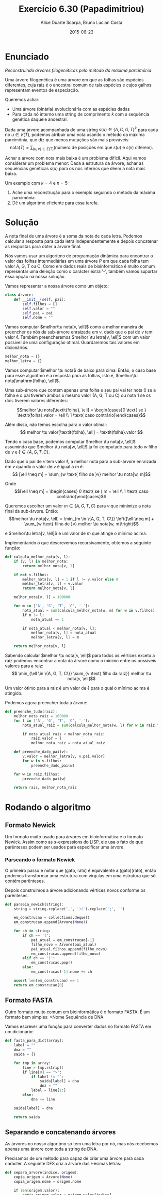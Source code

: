 #+TITLE:	Exercício 6.30 (Papadimitriou)
#+AUTHOR:	Alice Duarte Scarpa, Bruno Lucian Costa
#+EMAIL:	alicescarpa@gmail.com, bruno.lucian.costa@gmail.com
#+DATE:		2015-06-23
#+OPTIONS: tex:t
#+OPTIONS: toc:nil
#+STARTUP: showall
#+EXPORT_SELECT_TAGS: export
#+EXPORT_EXCLUDE_TAGS: noexport
#+LaTeX_HEADER: \usemintedstyle{perldoc}
#+LaTeX_HEADER: \usepackage{tikz}
#+LaTeX_HEADER: \usetikzlibrary{decorations.markings}
#+LaTeX_HEADER: \tikzstyle{vertex}=[circle, draw, inner sep=0pt, minimum size=7pt]
#+LaTeX_HEADER: \providecommand{\vertex}{\node[vertex]}
#+LaTeX_HEADER: \newcommand{\tu}{\textunderscore}

* Enunciado

  \textit{Reconstruindo árvores filogenéticas pelo método da máxima parcimônia}

  Uma árvore filogenética é uma árvore em que as folhas são espécies
  diferentes, cuja raiz é o ancestral comum de tais espécies e cujos
  galhos representam eventos de especiação.

  Queremos achar:

    * Uma árvore (binária) evolucionária com as espécies dadas
    * Para cada nó interno uma string de comprimento $k$ com a
      sequência genética daquele ancestral.


  Dada uma árvore acompanhada de uma string $s(u) \in \{A, C, G, T\}^k$ para
  cada nó $u \in V(T)$, podemos atribuir uma nota usando o método da
  máxima parcimônia, que diz que menos mutações são mais prováveis:
  \[ \mathrm{nota}(T) = \sum_{(u,v) \in E(T)} (\text{número de posições em que }s(u)\text{ e }s(v)\text{ diferem}). \]

  Achar a árvore com nota mais baixa é um problema difícil. Aqui vamos
  considerar um problema menor: Dada a estrutura da árvore, achar as
  sequências genéticas $s(u)$ para os nós internos que dêem a nota mais
  baixa.

   Um exemplo com $k = 4$ e $n = 5$:

   [[http://github.com/adusca/FGV-EDA/6_30/tree.png][file:tree.png]]

    1. Ache uma reconstrução para o exemplo seguindo o método da
      máxima parcimônia.
    2. Dê um algoritmo eficiente para essa tarefa.

* Solução

A nota final de uma árvore é a soma da nota de cada letra. Podemos
calcular a resposta para cada letra independentemente e depois
concatenar as respostas para obter a árvore final.

Nós vamos usar um algoritmo de programação dinâmica para encontrar o
valor das folhas intermediárias em uma árvore $P$ em que cada folha
tem valor A, G, T ou C. Como em dados reais de bioinformática é muito
comum representar uma deleção como o carácter extra '-', também vamos
suportar essa opção na nossa solução.

Vamos representar a nossa árvore como um objeto:
#+Name: estrutura_de_dados
#+BEGIN_SRC python
class Arvore:
    def __init__(self, pai):
        self.filhos = []
        self.valor = ""
        self.pai = pai
        self.nome = ""
#+END_SRC

Vamos computar $melhor\tu nota[v, \ell]$ como a melhor maneira de
preencher os nós da sub-árvore enraizada em $v$, dado que o pai de $v$
tem valor $\ell$. Também preencheremos $melhor \tu letra[v, \ell]$ com um valor possível
de uma configuração otimal. Guardaremos tais valores em dicionários.

#+NAME: inicializando
#+BEGIN_SRC python
melhor_nota = {}
melhor_letra = {}
#+END_SRC

Vamos computar $melhor \tu nota$ de baixo para cima. Então, o caso base
para esse algoritmo é a resposta para as folhas, isto é, $melhor\tu nota[\mathrm{folha}, \ell]$.

Uma sub-árvore que contém apenas uma folha e seu pai vai ter
nota 0 se a folha e o pai tiverem ambos o mesmo valor (A,
G, T ou C) ou nota 1 se os dois tiverem valores diferentes:

\[melhor \tu nota[\textit{folha}, \ell] = \begin{cases}0 \text{ se } \textit{folha}.valor = \ell \\
                                                       1 \text{ caso contrário}\end{cases}\]

Além disso, não temos escolha para o valor otimal:
\[ melhor \tu valor[\textit{folha}, \ell] = \textit{folha}.valor \]

Tendo o caso base, podemos computar $melhor \tu nota[v, \ell]$
assumindo que $melhor \tu nota[w, \ell]$ já foi computado para todo
$w$ filho de $v$ e $\ell \in \{A, G, T, C\}$.

Dado que o pai de $v$ tem valor $\ell$, a melhor nota para a
sub-árvore enraizada em $v$ quando o valor de $v$ é igual a $m$ é:
\[ [\ell \neq m] + \sum_{w \text{ filho de }v} melhor \tu nota[w, m]\]

Onde \[[\ell \neq m] =  \begin{cases} 0 \text{ se } m = \ell \\
                                      1 \text{ caso contrário}\end{cases}\]

Queremos escolher um valor $m \in \{A, G, T, C\}$ para $v$
que minimize a nota final da sub-árvore. Então:
\[melhor \tu nota[v, \ell] = \min_{m \in \{A, G, T, C\}} \left([\ell
\neq m] + \sum_{w \text{ filho de }v} melhor \tu nota[w, m]\right)\]

e $melhor\tu letra[v, \ell]$ é um valor de $m$ que atinge o mínimo
acima.

Implementando o que descrevemos recursivamente, obtemos a seguinte
função:
#+Name: calcula_melhor_nota
#+BEGIN_SRC python
def calcula_melhor_nota(v, l):
    if (v, l) in melhor_nota:
        return melhor_nota[v, l]

    if not v.filhos:
        melhor_nota[v, l] = 1 if l != v.valor else 0
        melhor_letra[v, l] = v.valor
        return melhor_nota[v, l]

    melhor_nota[v, l] = 100000

    for m in ['A', 'G', 'T', 'C', '-']:
        nota_atual = sum(calcula_melhor_nota(w, m) for w in v.filhos)
        if m != l:
            nota_atual += 1

        if nota_atual < melhor_nota[v, l]:
            melhor_nota[v, l] = nota_atual
            melhor_letra[v, l] = m

    return melhor_nota[v, l]
#+END_SRC

Sabendo calcular $melhor \tu nota[v, \ell]$ para todos os vértices
exceto a raiz podemos encontrar a nota da árvore como o mínimo entre
os possíveis valores para a raiz:
\[ \min_{\ell \in \{A, G, T, C\}} \sum_{v \text{ filho da raiz}}
melhor \tu nota[v, \ell]\]

Um valor ótimo para a raiz é um valor de \ell para o qual o mínimo
acima é atingido.


Podemos agora preencher toda a árvore:
#+Name: raiz
#+BEGIN_SRC python
def preenche_tudo(raiz):
    melhor_nota_raiz = 100000
    for l in ['A', 'G', 'T', 'C', '-']:
        nota_atual_raiz = sum(calcula_melhor_nota(w, l) for w in raiz.filhos)

        if nota_atual_raiz < melhor_nota_raiz:
            raiz.valor = l
            melhor_nota_raiz = nota_atual_raiz

    def preenche_dado_pai(v):
        v.valor = melhor_letra[v, v.pai.valor]
        for w in v.filhos:
            preenche_dado_pai(w)

    for w in raiz.filhos:
        preenche_dado_pai(w)

    return raiz, melhor_nota_raiz
#+END_SRC

* Rodando o algoritmo

** Formato Newick

Um formato muito usado para árvores em bioinformática é o formato
Newick. Assim como as $s$-expressions do LISP, ele usa o fato de que
parênteses podem ser usados para especificar uma árvore.

*** Parseando o formato Newick

O primeiro passo é notar que (gato, rato) é equivalente a
(gato)(rato), então podemos transformar uma estrutura com vírgulas
em uma estrutura que só contém parênteses.

Depois construimos a árvore adicionando vértices novos conforme os
parênteses.
#+NAME: parseando_newick
#+BEGIN_SRC python
def parseia_newick(string):
    string = string.replace(',', ')(').replace(';', '')

    em_construcao = collections.deque()
    em_construcao.append(Arvore(None))

    for ch in string:
        if ch == '(':
            pai_atual = em_construcao[-1]
            filho_novo = Arvore(pai_atual)
            pai_atual.filhos.append(filho_novo)
            em_construcao.append(filho_novo)
        elif ch == ')':
            em_construcao.pop()
        else:
            em_construcao[-1].nome += ch

    assert len(em_construcao) == 1
    return em_construcao[0]
#+END_SRC

** Formato FASTA

Outro formato muito comum em bioinformática é o formato FASTA. É um
formato bem simples:
>Nome
Sequência de DNA

Vamos escrever uma função para converter dados no formato FASTA em um
dicionário:
#+NAME: fasta_para_lista
#+BEGIN_SRC python
def fasta_para_dict(array):
    label = ""
    dna = ""
    saida = {}

    for tmp in array:
        line = tmp.rstrip()
        if line[0] == ">":
            if label != "":
                saida[label] = dna
                dna = ""
            label = line[1:]
        else:
            dna += line

    saida[label] = dna

    return saida
#+END_SRC

** Separando e concatenando árvores

As árvores no nosso algoritmo só tem uma letra por nó, mas nós
recebemos apenas uma árvore com toda a string de DNA.

Precisamos de um método para capaz de criar uma árvore para cada
carácter. A seguinte DFS cria a árvore das $i$-ésimas letras:
#+NAME: separa_arvore
#+BEGIN_SRC python
def separa_arvore(indice, origem):
    copia_origem = Arvore(None)
    copia_origem.nome = origem.nome

    if len(origem.valor):
        copia_origem.valor = origem.valor[indice]

    for filho in origem.filhos:
        copia_filho = separa_arvore(indice, filho)
        copia_filho.pai = copia_origem
        copia_origem.filhos.append(copia_filho)

    return copia_origem
#+END_SRC


Depois de rodar o algoritmo, vamos querer juntar as árvores para encontrar
os valores dos nós intermediários. Podemos fazer isso com uma DFS e ~reduce~.
#+NAME: concatena_arvores
#+BEGIN_SRC python
def concatena_arvores(arvores):
    fusao = Arvore(None)
    fusao.valor = reduce(lambda string, arv: string + arv.valor,
                         arvores, "")
    fusao.nome = arvores[0].nome

    for i in xrange(len(arvores[0].filhos)):
        fusao_filho = concatena_arvores(
            map(lambda arvore: arvore.filhos[i], arvores))
        fusao_filho.pai = fusao
        fusao.filhos.append(fusao_filho)

    return fusao
#+END_SRC

** Imprimindo os resultados

Vamos usar o formato FASTA para imprimir as sequências de DNA que
encontrarmos para todos os nós internos.

#+NAME: imprime_resposta
#+BEGIN_SRC python
def imprime_resposta(arvore):
    if arvore.filhos:
        print '>%s' % arvore.nome
        print arvore.valor

    for w in arvore.filhos:
        imprime_resposta(w)
#+END_SRC


** Rodando o algoritmo com os dados do problema

Usando os formatos Newick e FASTA para descrever os dados do problema,
obtemos o seguinte:

#+BEGIN_EXAMPLE
(((folha1,folha2)interno1,folha3)interno2,(folha4,folha5)interno3)interno4;
>folha1
ATTC
>folha2
AGTC
>folha3
CGCG
>folha4
AGGA
>folha5
ATCA
#+END_EXAMPLE

Salvamos esta entrada no arquivo ~livro.in~.

Podemos agora rodar o código para descobrir os valores dos nós internos:

#+NAME: rodando
#+BEGIN_SRC python
with open('livro.in', 'r') as f:
    entrada = map(lambda s: s.strip(), f.readlines())

raiz_grande = parseia_newick(entrada[0])
dnas = fasta_para_dict(entrada[1:])

def preenche_folhas(arvore, dnas):
    if arvore.nome in dnas:
        arvore.valor = dnas[arvore.nome]

    for w in arvore.filhos:
        preenche_folhas(w, dnas)

preenche_folhas(raiz_grande, dnas)

n = len(dnas.values()[0])

arvores_sep = [separa_arvore(i, raiz_grande) for i in range(n)]
pares_preenchidos = [preenche_tudo(a) for a in arvores_sep]

nota_total = sum(nota for (_, nota) in pares_preenchidos)
resposta = concatena_arvores([raiz for (raiz, _) in pares_preenchidos])

print "Nota:", nota_total
imprime_resposta(resposta)
#+END_SRC

#+NAME: codigo_completo
#+BEGIN_SRC python :tangle parcimonia.py :noweb yes :results output :exports results
import collections

<<estrutura_de_dados>>

<<inicializando>>

<<calcula_melhor_nota>>

<<raiz>>

<<parseando_newick>>

<<fasta_para_lista>>

<<separa_arvore>>

<<concatena_arvores>>

<<imprime_resposta>>

<<rodando>>
#+END_SRC

#+RESULTS: codigo_completo
: Nota: 7
: >interno4
: AGCA
: >interno2
: AGCA
: >interno1
: AGTC
: >interno3
: AGCA



** Rodando o algoritmo com dados mais complexos

Obtemos os dados no formato Newick do [[http://rosalind.info][Rosalind]], uma plataforma de
ensino de bioinformática.

O arquivo [[https://github.com/adusca/FGV-EDA/blob/master/6_30/rosalind.in][rosalind.in]] contém um banco de dados de 221 espécies, cada
uma com 266 caracteres.

#+NAME: rodando_rosalind
#+BEGIN_SRC python :exports none
with open('rosalind.in', 'r') as f:
    entrada = map(lambda s: s.strip(), f.readlines())

raiz_grande = parseia_newick(entrada[0])
dnas = fasta_para_dict(entrada[1:])

def preenche_folhas(arvore, dnas):
    if arvore.nome in dnas:
        arvore.valor = dnas[arvore.nome]

    for w in arvore.filhos:
        preenche_folhas(w, dnas)

preenche_folhas(raiz_grande, dnas)

n = len(dnas.values()[0])

arvores_sep = [separa_arvore(i, raiz_grande) for i in range(n)]
pares_preenchidos = [preenche_tudo(a) for a in arvores_sep]

nota_total = sum(nota for (_, nota) in pares_preenchidos)
resposta = concatena_arvores([raiz for (raiz, _) in pares_preenchidos])

print "Nota:", nota_total
imprime_resposta(resposta)
#+END_SRC

#+NAME: codigo_completo_rosalind
#+BEGIN_SRC python :tangle parcimonia.py :noweb yes :results output :exports none :file rosalind.out
import collections

<<estrutura_de_dados>>

<<inicializando>>

<<calcula_melhor_nota>>

<<raiz>>

<<parseando_newick>>

<<fasta_para_lista>>

<<separa_arvore>>

<<concatena_arvores>>

<<imprime_resposta>>

<<rodando_rosalind>>
#+END_SRC

#+RESULTS: codigo_completo_rosalind

Como o resultado é muito longo, deixamos ele disponível em
[[https://github.com/adusca/FGV-EDA/blob/master/6_30/rosalind.out][rosalind.out]]. As primeiras linhas da saída são:

#+BEGIN_EXAMPLE
Nota: 16880
>sibiricus_plumipes
TGGCATTGCAATGTACAAGTGGTCTAACGTCAGTGATCATACTTGCTAAGAATAGAAAAC
CAACCTAAATAAAACCGACACTAAAGACCTCAGCGTTATGCGACATAACTATGCCTCGTT
AAGAATCTGCGTAATACGGCACGCGGACAACATATGACTAGGGGCATAGGAAGTATGAAG
CGTTCGGCAGTCTTGGGATCAAAAAGAAGCGTAGATCAATTTCTATGTAAAACTATACGG
CCGACAAATTTAAAAACGCGAACGATGGAAT
#+END_EXAMPLE
